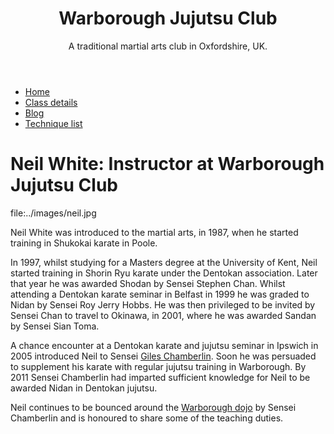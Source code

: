 #+TITLE: Warborough Jujutsu Club
#+SUBTITLE: A traditional martial arts club in Oxfordshire, UK.
#+DESCRIPTION: Brief martial arts biography for Neil White
#+HTML_HEAD_EXTRA: <title>Neil White, instructor at Warborough, Ocford Jujutsu club</title>

#+BEGIN_EXPORT html
<ul class="menu">
<li><a href='/'>Home</a></li>
<li><a href='/classdetails/'>Class details</a></li>
<li><a href='/blog/'>Blog</a></li>
<li><a href='/kata/'>Technique list</a></li>
</ul>
#+END_EXPORT

* Neil White: Instructor at Warborough Jujutsu Club

file:../images/neil.jpg

Neil White was introduced to the martial arts, in
1987, when he started training in Shukokai karate in Poole.
 
In 1997, whilst studying for a Masters degree at the University of
Kent, Neil started training in Shorin Ryu karate under the Dentokan
association. Later that year he was awarded Shodan by Sensei Stephen
Chan. Whilst attending a Dentokan karate seminar in Belfast in 1999 he
was graded to Nidan by Sensei Roy Jerry Hobbs. He was then privileged
to be invited by Sensei Chan to travel to Okinawa, in 2001, where he
was awarded Sandan by Sensei Sian Toma.
 
A chance encounter at a Dentokan karate and jujutsu seminar in Ipswich
in 2005 introduced Neil to Sensei [[file:giles.org][Giles Chamberlin]]. Soon he was
persuaded to supplement his karate with regular jujutsu training in
Warborough. By 2011 Sensei Chamberlin had imparted sufficient
knowledge for Neil to be awarded Nidan in Dentokan jujutsu.
 
Neil continues to be bounced around the [[file:index.org][Warborough dojo]] by Sensei
Chamberlin and is honoured to share some of the teaching duties.


